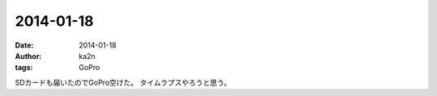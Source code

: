 2014-01-18
=========================================
:date: 2014-01-18
:author: ka2n
:tags: GoPro


|gopro|

SDカードも届いたのでGoPro空けた。
タイムラプスやろうと思う。

.. |gopro| image:: /files/images/gopro.jpg
